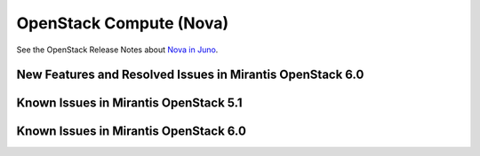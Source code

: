 
.. _nova-rn:

OpenStack Compute (Nova)
========================

See the OpenStack Release Notes about
`Nova in Juno
<https://wiki.openstack.org/wiki/ReleaseNotes/Juno#OpenStack_Compute_.28Nova.29>`_.

New Features and Resolved Issues in Mirantis OpenStack 6.0
----------------------------------------------------------

Known Issues in Mirantis OpenStack 5.1
--------------------------------------

Known Issues in Mirantis OpenStack 6.0
--------------------------------------

